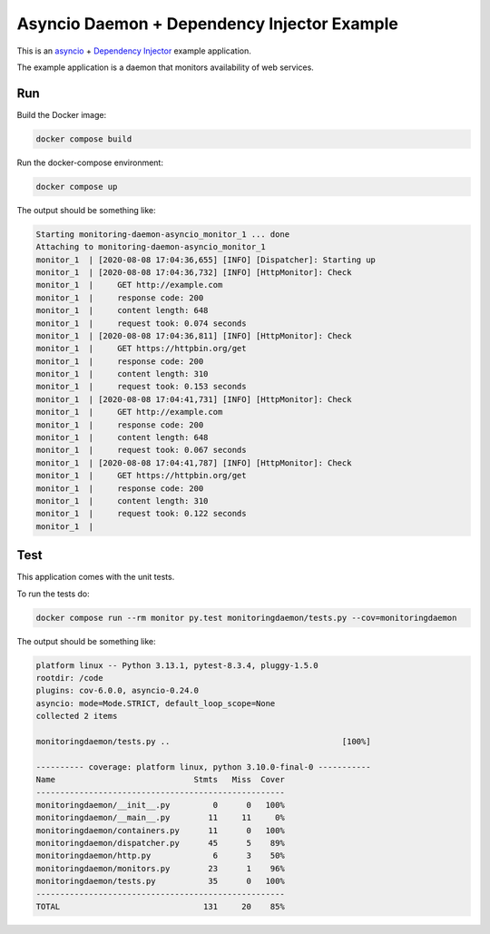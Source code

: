Asyncio Daemon + Dependency Injector Example
============================================

This is an `asyncio <https://docs.python.org/3/library/asyncio.html>`_ +
`Dependency Injector <https://python-dependency-injector.ets-labs.org/>`_ example application.

The example application is a daemon that monitors availability of web services.

Run
---

Build the Docker image:

.. code-block:: bash

   docker compose build

Run the docker-compose environment:

.. code-block:: bash

    docker compose up

The output should be something like:

.. code-block::

   Starting monitoring-daemon-asyncio_monitor_1 ... done
   Attaching to monitoring-daemon-asyncio_monitor_1
   monitor_1  | [2020-08-08 17:04:36,655] [INFO] [Dispatcher]: Starting up
   monitor_1  | [2020-08-08 17:04:36,732] [INFO] [HttpMonitor]: Check
   monitor_1  |     GET http://example.com
   monitor_1  |     response code: 200
   monitor_1  |     content length: 648
   monitor_1  |     request took: 0.074 seconds
   monitor_1  | [2020-08-08 17:04:36,811] [INFO] [HttpMonitor]: Check
   monitor_1  |     GET https://httpbin.org/get
   monitor_1  |     response code: 200
   monitor_1  |     content length: 310
   monitor_1  |     request took: 0.153 seconds
   monitor_1  | [2020-08-08 17:04:41,731] [INFO] [HttpMonitor]: Check
   monitor_1  |     GET http://example.com
   monitor_1  |     response code: 200
   monitor_1  |     content length: 648
   monitor_1  |     request took: 0.067 seconds
   monitor_1  | [2020-08-08 17:04:41,787] [INFO] [HttpMonitor]: Check
   monitor_1  |     GET https://httpbin.org/get
   monitor_1  |     response code: 200
   monitor_1  |     content length: 310
   monitor_1  |     request took: 0.122 seconds
   monitor_1  |

Test
----

This application comes with the unit tests.

To run the tests do:

.. code-block:: bash

   docker compose run --rm monitor py.test monitoringdaemon/tests.py --cov=monitoringdaemon

The output should be something like:

.. code-block::

   platform linux -- Python 3.13.1, pytest-8.3.4, pluggy-1.5.0
   rootdir: /code
   plugins: cov-6.0.0, asyncio-0.24.0
   asyncio: mode=Mode.STRICT, default_loop_scope=None
   collected 2 items

   monitoringdaemon/tests.py ..                                    [100%]

   ---------- coverage: platform linux, python 3.10.0-final-0 -----------
   Name                             Stmts   Miss  Cover
   ----------------------------------------------------
   monitoringdaemon/__init__.py         0      0   100%
   monitoringdaemon/__main__.py        11     11     0%
   monitoringdaemon/containers.py      11      0   100%
   monitoringdaemon/dispatcher.py      45      5    89%
   monitoringdaemon/http.py             6      3    50%
   monitoringdaemon/monitors.py        23      1    96%
   monitoringdaemon/tests.py           35      0   100%
   ----------------------------------------------------
   TOTAL                              131     20    85%
